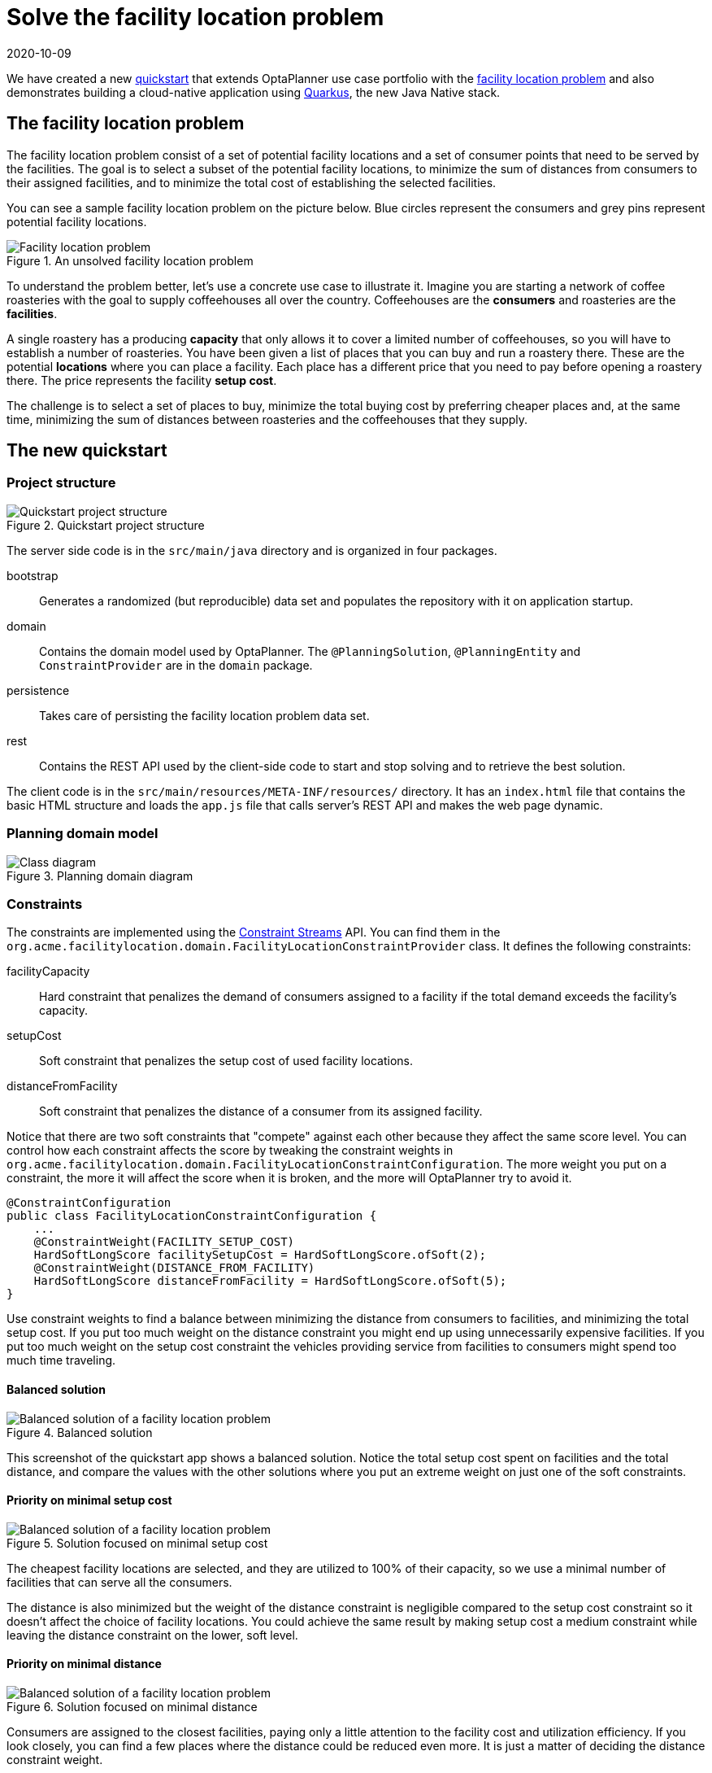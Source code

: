 = Solve the facility location problem
2020-10-09
:page-interpolate: true
:jbake-type: post
:jbake-author: yurloc
:jbake-tags: [use case, facility location problem, quarkus]
:jbake-share_image_filename: facilityLocationProblemSolved.png

We have created a new https://github.com/kiegroup/optaplanner-quickstarts/tree/development/quarkus-facility-location[quickstart] that extends OptaPlanner use case portfolio with the https://en.wikipedia.org/wiki/Facility_location_problem[facility location problem] and also demonstrates building a cloud-native application using https://quarkus.io/[Quarkus], the new Java Native stack.

== The facility location problem

The facility location problem consist of a set of potential facility locations and a set of consumer points that need to be served by the facilities.
The goal is to select a subset of the potential facility locations, to minimize the sum of distances from consumers to their assigned facilities, and to minimize the total cost of establishing the selected facilities.

You can see a sample facility location problem on the picture below.
Blue circles represent the consumers and grey pins represent potential facility locations.

.An unsolved facility location problem
image::facilityLocationProblemUninitialized.png[Facility location problem]

To understand the problem better, let's use a concrete use case to illustrate it.
Imagine you are starting a network of coffee roasteries with the goal to supply coffeehouses all over the country.
Coffeehouses are the *consumers* and roasteries are the *facilities*.

A single roastery has a producing *capacity* that only allows it to cover a limited number of coffeehouses, so you will have to establish a number of roasteries.
You have been given a list of places that you can buy and run a roastery there.
These are the potential *locations* where you can place a facility.
Each place has a different price that you need to pay before opening a roastery there.
The price represents the facility *setup cost*.

The challenge is to select a set of places to buy, minimize the total buying cost by preferring cheaper places and, at the same time, minimizing the sum of distances between roasteries and the coffeehouses that they supply.

== The new quickstart

=== Project structure

.Quickstart project structure
image::facilityLocationProblemProject.png[Quickstart project structure]

The server side code is in the `src/main/java` directory and is organized in four packages.

bootstrap::
Generates a randomized (but reproducible) data set and populates the repository with it on application startup.

domain::
Contains the domain model used by OptaPlanner.
The `@PlanningSolution`, `@PlanningEntity` and `ConstraintProvider` are in the `domain` package.

persistence::
Takes care of persisting the facility location problem data set.

rest::
Contains the REST API used by the client-side code to start and stop solving and to retrieve the best solution.

The client code is in the `src/main/resources/META-INF/resources/` directory.
It has an `index.html` file that contains the basic HTML structure and loads the `app.js` file that calls server's REST API and makes the web page dynamic.

=== Planning domain model

.Planning domain diagram
image::facilityLocationProblemClassDiagram.png[Class diagram]

=== Constraints

The constraints are implemented using the xref:2020-04-07-ConstraintStreams[Constraint Streams] API.
You can find them in the `org.acme.facilitylocation.domain.FacilityLocationConstraintProvider` class.
It defines the following constraints:

facilityCapacity::
Hard constraint that penalizes the demand of consumers assigned to a facility if the total demand exceeds the facility's capacity.

setupCost::
Soft constraint that penalizes the setup cost of used facility locations.

distanceFromFacility::
Soft constraint that penalizes the distance of a consumer from its assigned facility.

Notice that there are two soft constraints that "compete" against each other because they affect the same score level.
You can control how each constraint affects the score by tweaking the constraint weights in `org.acme.facilitylocation.domain.FacilityLocationConstraintConfiguration`.
The more weight you put on a constraint, the more it will affect the score when it is broken, and the more will OptaPlanner try to avoid it.

[source,java]
----
@ConstraintConfiguration
public class FacilityLocationConstraintConfiguration {
    ...
    @ConstraintWeight(FACILITY_SETUP_COST)
    HardSoftLongScore facilitySetupCost = HardSoftLongScore.ofSoft(2);
    @ConstraintWeight(DISTANCE_FROM_FACILITY)
    HardSoftLongScore distanceFromFacility = HardSoftLongScore.ofSoft(5);
}
----

Use constraint weights to find a balance between minimizing the distance from consumers to facilities, and minimizing the total setup cost.
If you put too much weight on the distance constraint you might end up using unnecessarily expensive facilities.
If you put too much weight on the setup cost constraint the vehicles providing service from facilities to consumers might spend too much time traveling.

==== Balanced solution

.Balanced solution
image::facilityLocationProblemSolved.png[Balanced solution of a facility location problem]

This screenshot of the quickstart app shows a balanced solution.
Notice the total setup cost spent on facilities and the total distance, and compare the values with the other solutions where you put an extreme weight on just one of the soft constraints.

==== Priority on minimal setup cost

.Solution focused on minimal setup cost
image::facilityLocationProblemPriorityCost.png[Balanced solution of a facility location problem]

The cheapest facility locations are selected, and they are utilized to 100% of their capacity, so we use a minimal number of facilities that can serve all the consumers.

The distance is also minimized but the weight of the distance constraint is negligible compared to the setup cost constraint so it doesn't affect the choice of facility locations.
You could achieve the same result by making setup cost a medium constraint while leaving the distance constraint on the lower, soft level.

==== Priority on minimal distance

.Solution focused on minimal distance
image::facilityLocationProblemPriorityDistance.png[Balanced solution of a facility location problem]

Consumers are assigned to the closest facilities, paying only a little attention to the facility cost and utilization efficiency.
If you look closely, you can find a few places where the distance could be reduced even more.
It is just a matter of deciding the distance constraint weight.

=== Running the quickstart

Run the quickstart yourself:

. Git clone https://github.com/kiegroup/optaplanner-quickstarts.
. Descend into the directory `quarkus-facility-location`.
. Run `mvn quarkus:dev`.
. Open http://localhost:8080 in your browser and click on the *Solve* button.
